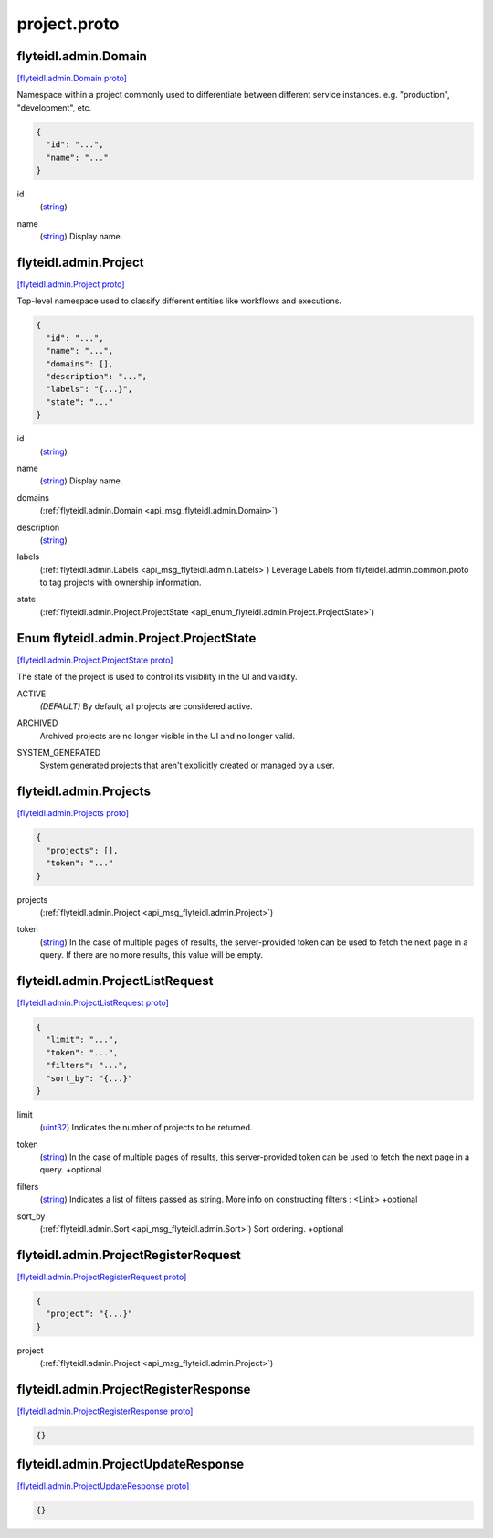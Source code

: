 .. _api_file_flyteidl/admin/project.proto:

project.proto
============================

.. _api_msg_flyteidl.admin.Domain:

flyteidl.admin.Domain
---------------------

`[flyteidl.admin.Domain proto] <https://github.com/flyteorg/flyteidl/blob/master/protos/flyteidl/admin/project.proto#L10>`_

Namespace within a project commonly used to differentiate between different service instances.
e.g. "production", "development", etc.

.. code-block:: json

  {
    "id": "...",
    "name": "..."
  }

.. _api_field_flyteidl.admin.Domain.id:

id
  (`string <https://developers.google.com/protocol-buffers/docs/proto#scalar>`_) 
  
.. _api_field_flyteidl.admin.Domain.name:

name
  (`string <https://developers.google.com/protocol-buffers/docs/proto#scalar>`_) Display name.
  
  


.. _api_msg_flyteidl.admin.Project:

flyteidl.admin.Project
----------------------

`[flyteidl.admin.Project proto] <https://github.com/flyteorg/flyteidl/blob/master/protos/flyteidl/admin/project.proto#L19>`_

Top-level namespace used to classify different entities like workflows and executions.

.. code-block:: json

  {
    "id": "...",
    "name": "...",
    "domains": [],
    "description": "...",
    "labels": "{...}",
    "state": "..."
  }

.. _api_field_flyteidl.admin.Project.id:

id
  (`string <https://developers.google.com/protocol-buffers/docs/proto#scalar>`_) 
  
.. _api_field_flyteidl.admin.Project.name:

name
  (`string <https://developers.google.com/protocol-buffers/docs/proto#scalar>`_) Display name.
  
  
.. _api_field_flyteidl.admin.Project.domains:

domains
  (:ref:`flyteidl.admin.Domain <api_msg_flyteidl.admin.Domain>`) 
  
.. _api_field_flyteidl.admin.Project.description:

description
  (`string <https://developers.google.com/protocol-buffers/docs/proto#scalar>`_) 
  
.. _api_field_flyteidl.admin.Project.labels:

labels
  (:ref:`flyteidl.admin.Labels <api_msg_flyteidl.admin.Labels>`) Leverage Labels from flyteidel.admin.common.proto to
  tag projects with ownership information.
  
  
.. _api_field_flyteidl.admin.Project.state:

state
  (:ref:`flyteidl.admin.Project.ProjectState <api_enum_flyteidl.admin.Project.ProjectState>`) 
  

.. _api_enum_flyteidl.admin.Project.ProjectState:

Enum flyteidl.admin.Project.ProjectState
----------------------------------------

`[flyteidl.admin.Project.ProjectState proto] <https://github.com/flyteorg/flyteidl/blob/master/protos/flyteidl/admin/project.proto#L21>`_

The state of the project is used to control its visibility in the UI and validity.

.. _api_enum_value_flyteidl.admin.Project.ProjectState.ACTIVE:

ACTIVE
  *(DEFAULT)* ⁣By default, all projects are considered active.
  
  
.. _api_enum_value_flyteidl.admin.Project.ProjectState.ARCHIVED:

ARCHIVED
  ⁣Archived projects are no longer visible in the UI and no longer valid.
  
  
.. _api_enum_value_flyteidl.admin.Project.ProjectState.SYSTEM_GENERATED:

SYSTEM_GENERATED
  ⁣System generated projects that aren't explicitly created or managed by a user.
  
  

.. _api_msg_flyteidl.admin.Projects:

flyteidl.admin.Projects
-----------------------

`[flyteidl.admin.Projects proto] <https://github.com/flyteorg/flyteidl/blob/master/protos/flyteidl/admin/project.proto#L48>`_


.. code-block:: json

  {
    "projects": [],
    "token": "..."
  }

.. _api_field_flyteidl.admin.Projects.projects:

projects
  (:ref:`flyteidl.admin.Project <api_msg_flyteidl.admin.Project>`) 
  
.. _api_field_flyteidl.admin.Projects.token:

token
  (`string <https://developers.google.com/protocol-buffers/docs/proto#scalar>`_) In the case of multiple pages of results, the server-provided token can be used to fetch the next page
  in a query. If there are no more results, this value will be empty.
  
  


.. _api_msg_flyteidl.admin.ProjectListRequest:

flyteidl.admin.ProjectListRequest
---------------------------------

`[flyteidl.admin.ProjectListRequest proto] <https://github.com/flyteorg/flyteidl/blob/master/protos/flyteidl/admin/project.proto#L56>`_


.. code-block:: json

  {
    "limit": "...",
    "token": "...",
    "filters": "...",
    "sort_by": "{...}"
  }

.. _api_field_flyteidl.admin.ProjectListRequest.limit:

limit
  (`uint32 <https://developers.google.com/protocol-buffers/docs/proto#scalar>`_) Indicates the number of projects to be returned.
  
  
.. _api_field_flyteidl.admin.ProjectListRequest.token:

token
  (`string <https://developers.google.com/protocol-buffers/docs/proto#scalar>`_) In the case of multiple pages of results, this server-provided token can be used to fetch the next page
  in a query.
  +optional
  
  
.. _api_field_flyteidl.admin.ProjectListRequest.filters:

filters
  (`string <https://developers.google.com/protocol-buffers/docs/proto#scalar>`_) Indicates a list of filters passed as string.
  More info on constructing filters : <Link>
  +optional
  
  
.. _api_field_flyteidl.admin.ProjectListRequest.sort_by:

sort_by
  (:ref:`flyteidl.admin.Sort <api_msg_flyteidl.admin.Sort>`) Sort ordering.
  +optional
  
  


.. _api_msg_flyteidl.admin.ProjectRegisterRequest:

flyteidl.admin.ProjectRegisterRequest
-------------------------------------

`[flyteidl.admin.ProjectRegisterRequest proto] <https://github.com/flyteorg/flyteidl/blob/master/protos/flyteidl/admin/project.proto#L73>`_


.. code-block:: json

  {
    "project": "{...}"
  }

.. _api_field_flyteidl.admin.ProjectRegisterRequest.project:

project
  (:ref:`flyteidl.admin.Project <api_msg_flyteidl.admin.Project>`) 
  


.. _api_msg_flyteidl.admin.ProjectRegisterResponse:

flyteidl.admin.ProjectRegisterResponse
--------------------------------------

`[flyteidl.admin.ProjectRegisterResponse proto] <https://github.com/flyteorg/flyteidl/blob/master/protos/flyteidl/admin/project.proto#L77>`_


.. code-block:: json

  {}




.. _api_msg_flyteidl.admin.ProjectUpdateResponse:

flyteidl.admin.ProjectUpdateResponse
------------------------------------

`[flyteidl.admin.ProjectUpdateResponse proto] <https://github.com/flyteorg/flyteidl/blob/master/protos/flyteidl/admin/project.proto#L80>`_


.. code-block:: json

  {}
